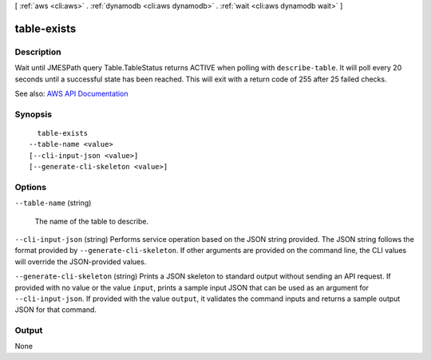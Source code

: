 [ :ref:`aws <cli:aws>` . :ref:`dynamodb <cli:aws dynamodb>` . :ref:`wait <cli:aws dynamodb wait>` ]

.. _cli:aws dynamodb wait table-exists:


************
table-exists
************



===========
Description
===========

Wait until JMESPath query Table.TableStatus returns ACTIVE when polling with ``describe-table``. It will poll every 20 seconds until a successful state has been reached. This will exit with a return code of 255 after 25 failed checks.

See also: `AWS API Documentation <https://docs.aws.amazon.com/goto/WebAPI/dynamodb-2012-08-10/DescribeTable>`_


========
Synopsis
========

::

    table-exists
  --table-name <value>
  [--cli-input-json <value>]
  [--generate-cli-skeleton <value>]




=======
Options
=======

``--table-name`` (string)


  The name of the table to describe.

  

``--cli-input-json`` (string)
Performs service operation based on the JSON string provided. The JSON string follows the format provided by ``--generate-cli-skeleton``. If other arguments are provided on the command line, the CLI values will override the JSON-provided values.

``--generate-cli-skeleton`` (string)
Prints a JSON skeleton to standard output without sending an API request. If provided with no value or the value ``input``, prints a sample input JSON that can be used as an argument for ``--cli-input-json``. If provided with the value ``output``, it validates the command inputs and returns a sample output JSON for that command.



======
Output
======

None